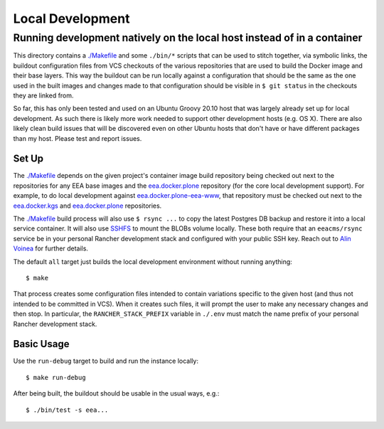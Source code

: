 #################
Local Development
#################
Running development natively on the local host instead of in a container
************************************************************************

This directory contains a `<./Makefile>`_ and some ``./bin/*`` scripts that can be used
to stitch together, via symbolic links, the buildout configuration files from VCS
checkouts of the various repositories that are used to build the Docker image and their
base layers.  This way the buildout can be run locally against a configuration that
should be the same as the one used in the built images and changes made to that
configuration should be visible in ``$ git status`` in the checkouts they are linked
from.

So far, this has only been tested and used on an Ubuntu Groovy 20.10 host that was
largely already set up for local development.  As such there is likely more work needed
to support other development hosts (e.g. OS X).  There are also likely clean build
issues that will be discovered even on other Ubuntu hosts that don't have or have
different packages than my host.  Please test and report issues.

******
Set Up
******

The `<./Makefile>`_ depends on the given project's container image build repository
being checked out next to the repositories for any EEA base images and the
`eea.docker.plone`_ repository (for the core local development support). For example, to
do local development against `eea.docker.plone-eea-www`_, that repository must be
checked out next to the `eea.docker.kgs`_ and `eea.docker.plone`_ repositories.

The `<./Makefile>`_ build process will also use ``$ rsync ...`` to copy the latest
Postgres DB backup and restore it into a local service container.  It will also use
`SSHFS`_ to mount the BLOBs volume locally.  These both require that an ``eeacms/rsync``
service be in your personal Rancher development stack and configured with your public
SSH key.  Reach out to `Alin Voinea`_ for further details.

The default ``all`` target just builds the local development environment without running
anything::

  $ make

That process creates some configuration files intended to contain variations specific to
the given host (and thus not intended to be committed in VCS).  When it creates such
files, it will prompt the user to make any necessary changes and then stop.  In
particular, the ``RANCHER_STACK_PREFIX`` variable in ``./.env`` must match the name
prefix of your personal Rancher development stack.

***********
Basic Usage
***********

Use the ``run-debug`` target to build and run the instance locally::

  $ make run-debug

After being built, the buildout should be usable in the usual ways, e.g.::

  $ ./bin/test -s eea...


.. _`SSHFS`: https://github.com/libfuse/sshfs

.. _`eea.docker.plone`: https://github.com/eea/eea.docker.plone/
.. _`eea.docker.kgs`: https://github.com/eea/eea.docker.kgs/
.. _`eea.docker.plone-eea-www`: https://github.com/eea/eea.docker.plone-eea-www/

.. _`Alin Voinea`: https://matrix.to/#/@voineali:matrix.eea.europa.eu
